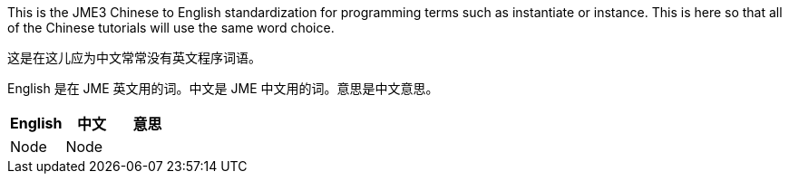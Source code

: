 
This is the JME3 Chinese to English standardization for programming terms such as instantiate or instance. This is here so that all of the Chinese tutorials will use the same word choice. 


这是在这儿应为中文常常没有英文程序词语。


English 是在 JME 英文用的词。中文是 JME 中文用的词。意思是中文意思。

[cols="3", options="header"]
|===

a|English
a|中文
a|意思

a|Node
a|Node
a|

|===
